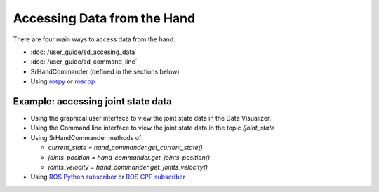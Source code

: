 Accessing Data from the Hand
------------------------------

There are four main ways to access data from the hand:

* :doc:`/user_guide/sd_accesing_data`
* :doc:`/user_guide/sd_command_line`
* SrHandCommander (defined in the sections below)
* Using `rospy <http://wiki.ros.org/rospy>`_ or `roscpp <http://wiki.ros.org/roscpp>`_

Example: accessing joint state data
^^^^^^^^^^^^^^^^^^^^^^^^^^^^^^^^^^^

* Using the graphical user interface to view the joint state data in the Data Visualizer.
* Using the Command line interface to view the joint state data in the topic `/joint_state`
* Using SrHandCommander methods of:

  * `current_state = hand_commander.get_current_state()`
  * `joints_position = hand_commander.get_joints_position()`
  * `joints_velocity = hand_commander.get_joints_velocity()`
  
* Using `ROS Python subscriber <https://github.com/shadow-robot/sr_interface/blob/noetic-devel/sr_example/scripts/sr_example/advanced/sr_subscriber_example.py>`_ 
  or `ROS CPP subscriber <http://wiki.ros.org/ROS/Tutorials/WritingPublisherSubscriber%28c%2B%2B%29>`_
